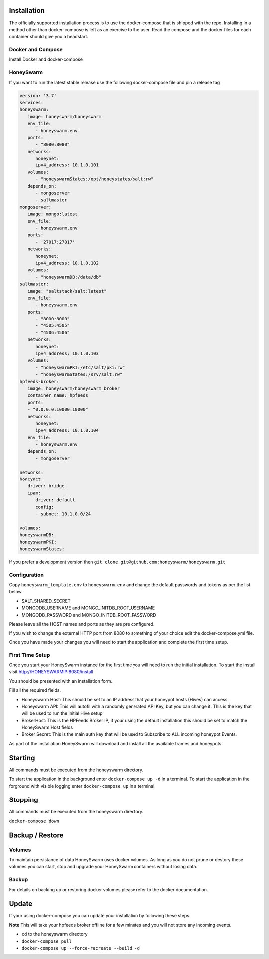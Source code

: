 Installation
============

The officially supported installation process is to use the docker-compose that is shipped with the repo. 
Installing in a method other than docker-compose is left as an exercise to the user. Read the compose and the docker files for each container 
should give you a headstart. 

Docker and Compose
------------------

Install Docker and docker-compose

HoneySwarm
----------

If you want to run the latest stable release use the following docker-compose file and pin a release tag

.. code-block:: yaml

   version: '3.7'
   services:
   honeyswarm:
      image: honeyswarm/honeyswarm
      env_file:
         - honeyswarm.env
      ports:
         - "8080:8080"
      networks:
         honeynet:
         ipv4_address: 10.1.0.101
      volumes:
         - "honeyswarmStates:/opt/honeystates/salt:rw"
      depends_on: 
         - mongoserver
         - saltmaster
   mongoserver:
      image: mongo:latest
      env_file:
         - honeyswarm.env
      ports:
         - '27017:27017'
      networks:
         honeynet:
         ipv4_address: 10.1.0.102
      volumes:
         - "honeyswarmDB:/data/db"
   saltmaster:
      image: "saltstack/salt:latest"
      env_file:
         - honeyswarm.env
      ports:
         - "8000:8000"
         - "4505:4505"
         - "4506:4506"
      networks:
         honeynet:
         ipv4_address: 10.1.0.103
      volumes:
         - "honeyswarmPKI:/etc/salt/pki:rw"
         - "honeyswarmStates:/srv/salt:rw"
   hpfeeds-broker:
      image: honeyswarm/honeyswarm_broker
      container_name: hpfeeds
      ports:
      - "0.0.0.0:10000:10000"
      networks:
         honeynet:
         ipv4_address: 10.1.0.104
      env_file:
         - honeyswarm.env
      depends_on: 
         - mongoserver

   networks:
   honeynet:
      driver: bridge
      ipam:
         driver: default
         config:
         - subnet: 10.1.0.0/24

   volumes:
   honeyswarmDB:
   honeyswarmPKI:
   honeyswarmStates:


If you prefer a development version then ``git clone git@github.com:honeyswarm/honeyswarm.git``

Configuration
-------------

Copy ``honeyswarm_template.env`` to ``honeyswarm.env`` and change the default passwords and tokens as per the list below.

- SALT_SHARED_SECRET
- MONGODB_USERNAME and MONGO_INITDB_ROOT_USERNAME
- MONGODB_PASSWORD and MONGO_INITDB_ROOT_PASSWORD

Please leave all the HOST names and ports as they are pre configured. 

If you wish to change the external HTTP port from 8080 to something of your choice edit the docker-compose.yml file. 

Once you have made your changes you will need to start the application and complete the first time setup.


First Time Setup
----------------

Once you start your HoneySwarm instance for the first time you will need to run the initial installation. 
To start the install visit http://HONEYSWARMIP:8080/install

You should be presented with an installation form. 

.. image:: images/HoneySwarm-Install.png
   :alt: HoneySwarm Installer

Fill all the required fields.

- Honeyswarm Host: This should be set to an IP address that your honeypot hosts (Hives) can access. 
- Honeyswarm API: This will autofil with a randomly generated API Key, but you can change it. This is the key that will be used to run the initial Hive setup
- BrokerHost: This is the HPFeeds Broker IP, if your using the default installation this should be set to match the HoneySwarm Host fields
- Broker Secret: This is the main auth key that will be used to Subscribe to ALL incoming honeypot Events. 

As part of the installation HoneySwarm will download and install all the available frames and honeypots.


Starting
========
All commands must be executed from the honeyswarm directory.

To start the application in the background enter ``docker-compose up -d`` in a terminal.
To start the application in the forground with visible logging enter ``docker-compose up`` in a terminal.

Stopping
========
All commands must be executed from the honeyswarm directory.

``docker-compose down``

Backup / Restore
================

Volumes
-------

To maintain persistance of data HoneySwarm uses docker volumes. As long as you do not prune or destory these volumes you 
can start, stop and upgrade your HoneySwarm containers without losing data. 

Backup
------
For details on backing up or restoring docker volumes please refer to the docker documentation.


Update
======

If your using docker-compose you can update your installation by following these steps. 

**Note** This will take your hpfeeds broker offline for a few minutes and you will not store any incoming events. 

- ``cd`` to the honeyswarm directory
- ``docker-compose pull``
- ``docker-compose up --force-recreate --build -d``
